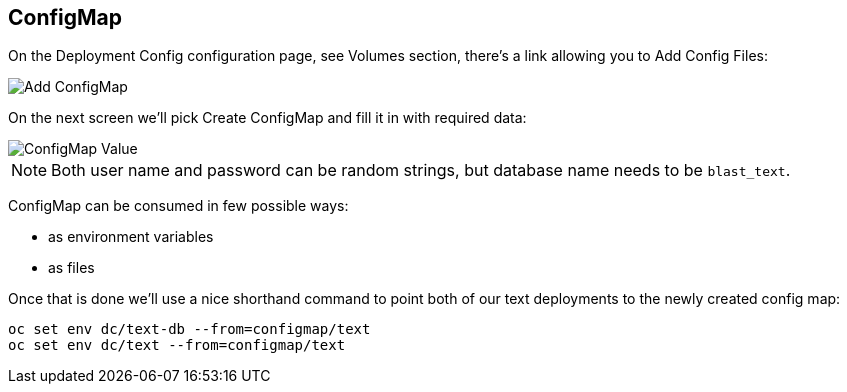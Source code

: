 ## ConfigMap

On the Deployment Config configuration page, see Volumes section, there's a
link allowing you to Add Config Files:

image::add_config.png[Add ConfigMap]

On the next screen we'll pick Create ConfigMap and fill it in with required
data:

image::configmap_value.png[ConfigMap Value]

[NOTE]
====
Both user name and password can be random strings, but database name needs to
be `blast_text`.
====

ConfigMap can be consumed in few possible ways:

- as environment variables
- as files

Once that is done we'll use a nice shorthand command to point both of our text deployments to the newly created config map:

[source]
----
oc set env dc/text-db --from=configmap/text
oc set env dc/text --from=configmap/text
----
